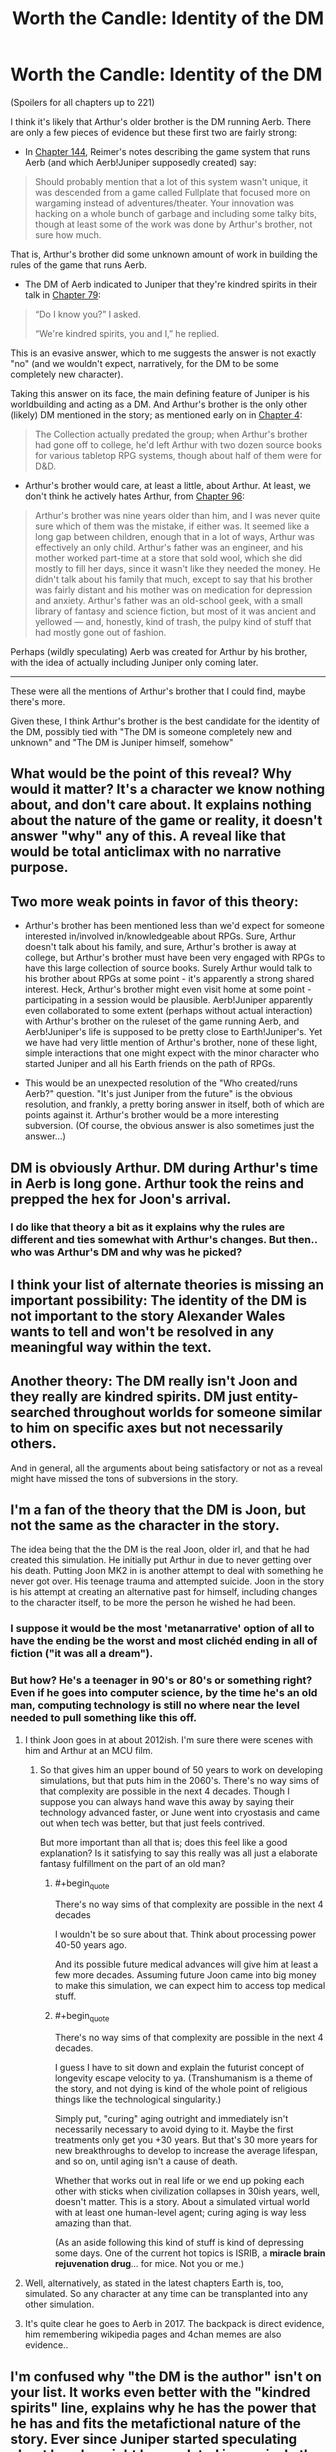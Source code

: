 #+TITLE: Worth the Candle: Identity of the DM

* Worth the Candle: Identity of the DM
:PROPERTIES:
:Author: catern
:Score: 60
:DateUnix: 1607011817.0
:END:
(Spoilers for all chapters up to 221)

I think it's likely that Arthur's older brother is the DM running Aerb. There are only a few pieces of evidence but these first two are fairly strong:

- In [[https://alexanderwales.com/worth-the-candle-ch-144/][Chapter 144]], Reimer's notes describing the game system that runs Aerb (and which Aerb!Juniper supposedly created) say:

#+begin_quote
  Should probably mention that a lot of this system wasn't unique, it was descended from a game called Fullplate that focused more on wargaming instead of adventures/theater. Your innovation was hacking on a whole bunch of garbage and including some talky bits, though at least some of the work was done by Arthur's brother, not sure how much.
#+end_quote

That is, Arthur's brother did some unknown amount of work in building the rules of the game that runs Aerb.

- The DM of Aerb indicated to Juniper that they're kindred spirits in their talk in [[https://alexanderwales.com/worth-the-candle-ch-79/][Chapter 79]]:

#+begin_quote
  “Do I know you?” I asked.

  “We're kindred spirits, you and I,” he replied.
#+end_quote

This is an evasive answer, which to me suggests the answer is not exactly "no" (and we wouldn't expect, narratively, for the DM to be some completely new character).

Taking this answer on its face, the main defining feature of Juniper is his worldbuilding and acting as a DM. And Arthur's brother is the only other (likely) DM mentioned in the story; as mentioned early on in [[http://alexanderwales.com/worth-the-candle-ch-4/][Chapter 4]]:

#+begin_quote
  The Collection actually predated the group; when Arthur's brother had gone off to college, he'd left Arthur with two dozen source books for various tabletop RPG systems, though about half of them were for D&D.
#+end_quote

- Arthur's brother would care, at least a little, about Arthur. At least, we don't think he actively hates Arthur, from [[https://alexanderwales.com/worth-the-candle-ch-96/][Chapter 96]]:

#+begin_quote
  Arthur's brother was nine years older than him, and I was never quite sure which of them was the mistake, if either was. It seemed like a long gap between children, enough that in a lot of ways, Arthur was effectively an only child. Arthur's father was an engineer, and his mother worked part-time at a store that sold wool, which she did mostly to fill her days, since it wasn't like they needed the money. He didn't talk about his family that much, except to say that his brother was fairly distant and his mother was on medication for depression and anxiety. Arthur's father was an old-school geek, with a small library of fantasy and science fiction, but most of it was ancient and yellowed --- and, honestly, kind of trash, the pulpy kind of stuff that had mostly gone out of fashion.
#+end_quote

Perhaps (wildly speculating) Aerb was created for Arthur by his brother, with the idea of actually including Juniper only coming later.

--------------

These were all the mentions of Arthur's brother that I could find, maybe there's more.

Given these, I think Arthur's brother is the best candidate for the identity of the DM, possibly tied with "The DM is someone completely new and unknown" and "The DM is Juniper himself, somehow"


** What would be the point of this reveal? Why would it matter? It's a character we know nothing about, and don't care about. It explains nothing about the nature of the game or reality, it doesn't answer "why" any of this. A reveal like that would be total anticlimax with no narrative purpose.
:PROPERTIES:
:Author: wren42
:Score: 25
:DateUnix: 1607024696.0
:END:


** Two more weak points in favor of this theory:

- Arthur's brother has been mentioned less than we'd expect for someone interested in/involved in/knowledgeable about RPGs. Sure, Arthur doesn't talk about his family, and sure, Arthur's brother is away at college, but Arthur's brother must have been very engaged with RPGs to have this large collection of source books. Surely Arthur would talk to his brother about RPGs at some point - it's apparently a strong shared interest. Heck, Arthur's brother might even visit home at some point - participating in a session would be plausible. Aerb!Juniper apparently even collaborated to some extent (perhaps without actual interaction) with Arthur's brother on the ruleset of the game running Aerb, and Aerb!Juniper's life is supposed to be pretty close to Earth!Juniper's. Yet we have had very little mention of Arthur's brother, none of these light, simple interactions that one might expect with the minor character who started Juniper and all his Earth friends on the path of RPGs.

- This would be an unexpected resolution of the "Who created/runs Aerb?" question. "It's just Juniper from the future" is the obvious resolution, and frankly, a pretty boring answer in itself, both of which are points against it. Arthur's brother would be a more interesting subversion. (Of course, the obvious answer is also sometimes just the answer...)
:PROPERTIES:
:Author: catern
:Score: 14
:DateUnix: 1607020459.0
:END:


** DM is obviously Arthur. DM during Arthur's time in Aerb is long gone. Arthur took the reins and prepped the hex for Joon's arrival.
:PROPERTIES:
:Author: the_terran
:Score: 15
:DateUnix: 1607036929.0
:END:

*** I do like that theory a bit as it explains why the rules are different and ties somewhat with Arthur's changes. But then.. who was Arthur's DM and why was he picked?
:PROPERTIES:
:Author: Tenoke
:Score: 8
:DateUnix: 1607045923.0
:END:


** I think your list of alternate theories is missing an important possibility: The identity of the DM is not important to the story Alexander Wales wants to tell and won't be resolved in any meaningful way within the text.
:PROPERTIES:
:Author: thecommexokid
:Score: 14
:DateUnix: 1607048495.0
:END:


** Another theory: The DM really isn't Joon and they really are kindred spirits. DM just entity-searched throughout worlds for someone similar to him on specific axes but not necessarily others.

And in general, all the arguments about being satisfactory or not as a reveal might have missed the tons of subversions in the story.
:PROPERTIES:
:Author: Tenoke
:Score: 11
:DateUnix: 1607046130.0
:END:


** I'm a fan of the theory that the DM is Joon, but not the same as the character in the story.

The idea being that the the DM is the real Joon, older irl, and that he had created this simulation. He initially put Arthur in due to never getting over his death. Putting Joon MK2 in is another attempt to deal with something he never got over. His teenage trauma and attempted suicide. Joon in the story is his attempt at creating an alternative past for himself, including changes to the character itself, to be more the person he wished he had been.
:PROPERTIES:
:Author: OldManEnglish
:Score: 44
:DateUnix: 1607022048.0
:END:

*** I suppose it would be the most 'metanarrative' option of all to have the ending be the worst and most clichéd ending in all of fiction ("it was all a dream").
:PROPERTIES:
:Author: swagrabbit
:Score: 3
:DateUnix: 1607096919.0
:END:


*** But how? He's a teenager in 90's or 80's or something right? Even if he goes into computer science, by the time he's an old man, computing technology is still no where near the level needed to pull something like this off.
:PROPERTIES:
:Author: CaptainMcSmash
:Score: 1
:DateUnix: 1607064269.0
:END:

**** I think Joon goes in at about 2012ish. I'm sure there were scenes with him and Arthur at an MCU film.
:PROPERTIES:
:Author: MyreMyalar
:Score: 9
:DateUnix: 1607067993.0
:END:

***** So that gives him an upper bound of 50 years to work on developing simulations, but that puts him in the 2060's. There's no way sims of that complexity are possible in the next 4 decades. Though I suppose you can always hand wave this away by saying their technology advanced faster, or June went into cryostasis and came out when tech was better, but that just feels contrived.

But more important than all that is; does this feel like a good explanation? Is it satisfying to say this really was all just a elaborate fantasy fulfillment on the part of an old man?
:PROPERTIES:
:Author: CaptainMcSmash
:Score: 2
:DateUnix: 1607069215.0
:END:

****** #+begin_quote
  There's no way sims of that complexity are possible in the next 4 decades
#+end_quote

I wouldn't be so sure about that. Think about processing power 40-50 years ago.

And its possible future medical advances will give him at least a few more decades. Assuming future Joon came into big money to make this simulation, we can expect him to access top medical stuff.
:PROPERTIES:
:Author: SleepThinker
:Score: 5
:DateUnix: 1607073566.0
:END:


****** #+begin_quote
  There's no way sims of that complexity are possible in the next 4 decades.
#+end_quote

I guess I have to sit down and explain the futurist concept of longevity escape velocity to ya. (Transhumanism is a theme of the story, and not dying is kind of the whole point of religious things like the technological singularity.)

Simply put, "curing" aging outright and immediately isn't necessarily necessary to avoid dying to it. Maybe the first treatments only get you +30 years. But that's 30 more years for new breakthroughs to develop to increase the average lifespan, and so on, until aging isn't a cause of death.

Whether that works out in real life or we end up poking each other with sticks when civilization collapses in 30ish years, well, doesn't matter. This is a story. About a simulated virtual world with at least one human-level agent; curing aging is way less amazing than that.

(As an aside following this kind of stuff is kind of depressing some days. One of the current hot topics is ISRIB, a *miracle brain rejuvenation drug*... for mice. Not you or me.)
:PROPERTIES:
:Author: IronPheasant
:Score: 5
:DateUnix: 1607126809.0
:END:


**** Well, alternatively, as stated in the latest chapters Earth is, too, simulated. So any character at any time can be transplanted into any other simulation.
:PROPERTIES:
:Author: Xtraordinaire
:Score: 3
:DateUnix: 1607093248.0
:END:


**** It's quite clear he goes to Aerb in 2017. The backpack is direct evidence, him remembering wikipedia pages and 4chan memes are also evidence..
:PROPERTIES:
:Author: fassina2
:Score: 2
:DateUnix: 1607220522.0
:END:


** I'm confused why "the DM is the author" isn't on your list. It works even better with the "kindred spirits" line, explains why he has the power that he has and fits the metafictional nature of the story. Ever since Juniper started speculating about how he might be emulated in precisely the same way that the people of Aerb could be emulated (and he's right of course, they're all characters in the same story), that was my best guess.
:PROPERTIES:
:Author: HundredBears
:Score: 30
:DateUnix: 1607019885.0
:END:

*** "In story" the "author" of WtC is Joon himself, writing about his adventures after the fact. Considering that, it would be pretty disappointing if the DM was revealed to have "been me all along, renowned ratfic writer Alexander Wales!"
:PROPERTIES:
:Author: Detsuahxe
:Score: 29
:DateUnix: 1607020728.0
:END:

**** I'm okay with it. The Crimson King did it, it worked. It would be a reference to that trope and the whole story is trope soup in the first place. Alexander Wales can do that too, if he wants. He is an author of comparable skill, if not comparable success (yet).

Alexander, get that agent and get pitching for Netflix series! They want fantasy and superheroes, Limelight is ideal for that! (And I want to see Alan Tudyk play Galen.)
:PROPERTIES:
:Author: aeschenkarnos
:Score: 10
:DateUnix: 1607025820.0
:END:


**** I'd find it a little disappointing myself, nor does it fit perfectly with all the evidence that we have (for instance, setting up the Lena Cordrew/Karen Dowler anagram wouldn't have been that much of a pain for him). Alexander Wales has the ability to be the DM and might easily have the inclination, though. For it to be Joon, Arthur's brother, or some as yet unknown character leaves us with the question of how and why they'd choose to be the DM, and it's hard to imagine a satisfying answer.
:PROPERTIES:
:Author: HundredBears
:Score: 12
:DateUnix: 1607024591.0
:END:


**** If it would be a revelation that Joon and the author are the same I bet it wouldn't be portrayed like that.

All you'd have to do is have Joon return to earth and start writing his story online and that's what the author is
:PROPERTIES:
:Author: RMcD94
:Score: 5
:DateUnix: 1607031318.0
:END:


**** I wouldn't find it disappointing. I've assumed that the DM is the author, though I couldn't tell you why.

"It was all a dream" is an ending that I think would disappoint me, but I can't be certain. I wouldn't know until I read it.
:PROPERTIES:
:Author: blasted0glass
:Score: 6
:DateUnix: 1607054620.0
:END:


*** I meant to class that under "The DM is someone completely unknown", although I guess it doesn't really fit there. But yeah, that's a plausible result too.
:PROPERTIES:
:Author: catern
:Score: 3
:DateUnix: 1607020643.0
:END:


** Nice find, I like it.
:PROPERTIES:
:Author: vimefer
:Score: 7
:DateUnix: 1607015281.0
:END:


** Personally I think the DM is a transhuman iteration of Juniper torturing a smaller version of himself for the Shadenfreude of it.
:PROPERTIES:
:Score: 7
:DateUnix: 1607035746.0
:END:


** I may have missed a critical line somewhere, but I've been assuming the DM was older Joon. Is this disproven somewhere?
:PROPERTIES:
:Author: cdr_popinfrsh
:Score: 13
:DateUnix: 1607012383.0
:END:

*** It's not "disproven," but:

#+begin_quote
  “You're ... not me,” I said. I was staring. There were similarities between us, not just in the jeans and hoodie he was wearing -- a pretty classic outfit for me, back when I'd been on Earth -- but his hair color, eye color, and skin color too. But looking at his lips, nose, and eyes, I couldn't see myself in him, not even allowing for the fact that he was older than me.

  “Says something about you,” he said. “That you assumed that the person behind all your perceived misfortune would be yourself.”
#+end_quote

At the very least, it's not /explicitly/ older Joon.
:PROPERTIES:
:Author: Nimelennar
:Score: 41
:DateUnix: 1607013448.0
:END:

**** See, I read that and took it as DMJoon altering his features a bit to keep from giving up the game, but that could be totally off base. I just have a hard time seeing the DM as anybody /except/ older Joon, given how tied the world is to the worlds he created in his head. Especially aspects like Fel Seed that weren't cribbed from another pre-existing campaign.

Edit: either DMJoon altering his features, or Joon just not wanting to see it. He can be pretty blinded to stuff relating to himself sometimes.
:PROPERTIES:
:Author: cdr_popinfrsh
:Score: 26
:DateUnix: 1607014102.0
:END:

***** Oh, I totally agree that that's the most likely interpretation.

On the other hand, Joon thinks the DM isn't Joon, and you'd think he'd be the expert.

Back on the first hand, Joon would know how to fool Joon into thinking he's not Joon...

And so on.

It all depends on how many layers you think AW is playing on. Going strictly by the text above, it's not Joon. One layer down, you'll notice that the DM doesn't outright /deny/ being Joon. A layer below that, and you'll notice that Joon, an experienced DM, doesn't notice this and call it out as an obvious attempt to misdirect without lying. But then we know that the DM can snap his fingers and reset the conversation to an earlier point until it goes the way he likes, and we have no assurances that we're seeing the first iteration of the conversation...

You could go around and around in circles forever arguing whether that chapter implies that Joon is the DM, or implies that he isn't.

My own opinion is that it's being left deliberately ambiguous, so I'm open to the idea of the DM being other characters than Joon. But then, I believed that the identity of the antagonist in HPMOR was being left deliberately ambiguous, and the author has said that wasn't the case, so take that for what it's worth.
:PROPERTIES:
:Author: Nimelennar
:Score: 13
:DateUnix: 1607015272.0
:END:

****** #+begin_quote
  On the other hand, Joon thinks the DM isn't Joon, and you'd think he'd be the expert.

  Back on the first hand, Joon would know how to fool Joon into thinking he's not Joon...
#+end_quote

The DM is Juniper, who has had a psychotic break, and this entire story is taking place in his head while he's been locked in a treatment facility.

#+begin_example
  #include <standard_breaking_out_of_your_own_mind_trope.h>
#+end_example
:PROPERTIES:
:Author: ansible
:Score: 4
:DateUnix: 1607033026.0
:END:


***** Or the DM could be /partially/ Joon (maybe an amalgam character/creation), or an alternate-timeline version of Joon, or a four-dimensional mathematical-attractor metastable Joon-analog, or a magical AI based off Joon, or a meta-entad cluster emulating Joon to a degree...
:PROPERTIES:
:Author: Geminii27
:Score: 3
:DateUnix: 1607025282.0
:END:


*** That is quite an assumption to make. It's certainly one of the leading theories, but assuming that is closing your eyes to a significant aspect of the story's remaining unknown.
:PROPERTIES:
:Author: NoYouTryAnother
:Score: 5
:DateUnix: 1607016477.0
:END:

**** #+begin_quote
  closing your eyes to a significant aspect of the story's remaining unknown
#+end_quote

Which aspect is that?
:PROPERTIES:
:Author: cdr_popinfrsh
:Score: 1
:DateUnix: 1607016942.0
:END:


** stylistically this makes not a lick of sense
:PROPERTIES:
:Author: flagamuffin
:Score: 3
:DateUnix: 1607068327.0
:END:


** Obviously DM is the call of gold and he is simulating Aerb because the real gold is comedy gold.
:PROPERTIES:
:Author: CenterOfMultiverse
:Score: 3
:DateUnix: 1607300540.0
:END:

*** Joke or not, it would imply a clear explanation for the exclusions. Let other forms of magic exist so long as they enable people to do things that create and access more gold, but not so powerful they never become gold mages or could easily overpower gold mages.
:PROPERTIES:
:Author: SimilarMaterial
:Score: 1
:DateUnix: 1607713684.0
:END:


** My craziest brainstory is that the GM is an AI made by future Joon. Basically, future Joon made an AI to entertain and heal his comatose friend. Shit went wrong, something like Arthur being fundamentally unhealthy or giving him what he is supposed to want keeps making him miserable. So Aerb turned into the grimdark version it is now.

Joon goes in to fix it and the AI has now combined his deep-seated self-hatred with Arthur's arrogance, helplessness, and misogyny to create the mess that is current Aerb. The game was originally set up for Arthur 2.0, but starts adapting when Joon lets the first version of Amaryllis die.

It's so tenuously supported that I don't even consider it a theory, but it's fun.
:PROPERTIES:
:Author: somerando11
:Score: 3
:DateUnix: 1607053567.0
:END:


** I dont think Joon is a real person. Stupid name, stupid town name of Bumblefuck, unrealistic rpg adventures, way to advanced rpg adventures, way to inteligent teenagers, way to articulate teenagers and finally only person with modicum of real behavior is DM.

So DM is a player/programer, playing custom rpg game and every person inside is fake, and Joon is just a cover for a player like Shepard in mass effect. Just like Shepard, Joon is also being accosted by hot horny alien babes and plot convienicences.

That being said, its possible we are analyzing this way to much, and its just another isekai litrpg.
:PROPERTIES:
:Author: dobri111
:Score: 2
:DateUnix: 1607079437.0
:END:


** Before I gave up on this series, I always assumed the DM was Joon himself, too. WtC doing weird shit with time and/or reality would hardly be unprecedented, after all.
:PROPERTIES:
:Author: bigbysemotivefinger
:Score: 0
:DateUnix: 1607015530.0
:END:

